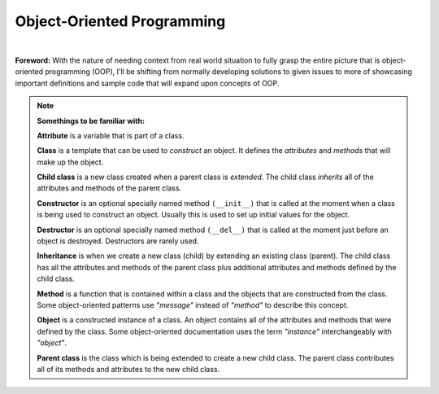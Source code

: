 Object-Oriented Programming
===========================

|

**Foreword:** With the nature of needing context from real world situation to fully grasp the entire picture that is object-oriented programming (OOP), I'll be shifting from normally developing solutions to given issues to more of showcasing important definitions and sample code that will expand upon concepts of OOP.

.. note::

    **Somethings to be familiar with:**
    
    **Attribute** is a variable that is part of a class. 
    
    **Class** is a template that can be used to *construct* an object. It defines the *attributes* and *methods* that will make up the object. 
    
    **Child class** is a new class created when a parent class is *extended*. The child class *inherits* all of the attributes and methods of the parent class. 
    
    **Constructor** is an optional specially named method ``(__init__)`` that is called at the moment when a class is being used to construct an object. Usually this is used to set up initial values for the object. 
    
    **Destructor** is an optional specially named method ``(__del__)`` that is called at the moment just before an object is destroyed. Destructors are rarely used. 
    
    **Inheritance** is when we create a new class (child) by extending an existing class (parent). The child class has all the attributes and methods of the parent class plus additional attributes and methods defined by the child class. 
    
    **Method** is a function that is contained within a class and the objects that are constructed from the class. Some object-oriented patterns use *"message"* instead of *"method"* to describe this concept. 
    
    **Object** is a constructed instance of a class. An object contains all of the attributes and methods that were defined by the class. Some object-oriented documentation uses the term *"instance"* interchangeably with *"object"*. 
    
    **Parent class** is the class which is being extended to create a new child class. The parent class contributes all of its methods and attributes to the new child class.
